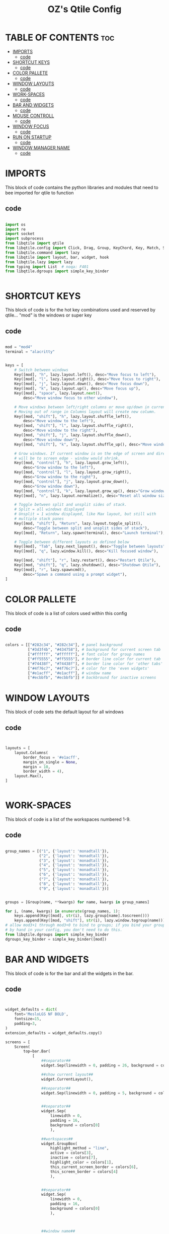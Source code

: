 #+TITLE: OZ's Qtile Config
#+PROPERTY: header-args :tangle test.y

* TABLE OF CONTENTS :toc:
- [[#imports][IMPORTS]]
  - [[#code][code]]
- [[#shortcut-keys][SHORTCUT KEYS]]
  - [[#code-1][code]]
- [[#color-pallete][COLOR PALLETE]]
  - [[#code-2][code]]
- [[#window-layouts][WINDOW LAYOUTS]]
  - [[#code-3][code]]
- [[#work-spaces][WORK-SPACES]]
  - [[#code-4][code]]
- [[#bar-and-widgets][BAR AND WIDGETS]]
  - [[#code-5][code]]
- [[#mouse-controll][MOUSE CONTROLL]]
  - [[#code-6][code]]
- [[#window-focus][WINDOW FOCUS]]
  - [[#code-7][code]]
- [[#run-on-startup][RUN ON STARTUP]]
  - [[#code-8][code]]
- [[#window-manager-name][WINDOW MANAGER NAME]]
  - [[#code-9][code]]

* IMPORTS

This block of code contains the python libraries and modules that need to bee imported for qtile to function

** code

#+begin_src python

import os
import re
import socket
import subprocess
from libqtile import qtile
from libqtile.config import Click, Drag, Group, KeyChord, Key, Match, Screen
from libqtile.command import lazy
from libqtile import layout, bar, widget, hook
from libqtile.lazy import lazy
from typing import List  # noqa: F401
from libqtile.dgroups import simple_key_binder


#+end_src

* SHORTCUT KEYS

This block of code is for the hot key combinations used and reserved by qtile...
"mod" is the windows or super key

** code

#+begin_src python

mod = "mod4"
terminal = "alacritty"


keys = [
    # Switch between windows
    Key([mod], "h", lazy.layout.left(), desc="Move focus to left"),
    Key([mod], "l", lazy.layout.right(), desc="Move focus to right"),
    Key([mod], "j", lazy.layout.down(), desc="Move focus down"),
    Key([mod], "k", lazy.layout.up(), desc="Move focus up"),
    Key([mod], "space", lazy.layout.next(),
        desc="Move window focus to other window"),

    # Move windows between left/right columns or move up/down in current stack.
    # Moving out of range in Columns layout will create new column.
    Key([mod, "shift"], "h", lazy.layout.shuffle_left(),
        desc="Move window to the left"),
    Key([mod, "shift"], "l", lazy.layout.shuffle_right(),
        desc="Move window to the right"),
    Key([mod, "shift"], "j", lazy.layout.shuffle_down(),
        desc="Move window down"),
    Key([mod, "shift"], "k", lazy.layout.shuffle_up(), desc="Move window up"),

    # Grow windows. If current window is on the edge of screen and direction
    # will be to screen edge - window would shrink.
    Key([mod, "control"], "h", lazy.layout.grow_left(),
        desc="Grow window to the left"),
    Key([mod, "control"], "l", lazy.layout.grow_right(),
        desc="Grow window to the right"),
    Key([mod, "control"], "j", lazy.layout.grow_down(),
        desc="Grow window down"),
    Key([mod, "control"], "k", lazy.layout.grow_up(), desc="Grow window up"),
    Key([mod], "n", lazy.layout.normalize(), desc="Reset all window sizes"),

    # Toggle between split and unsplit sides of stack.
    # Split = all windows displayed
    # Unsplit = 1 window displayed, like Max layout, but still with
    # multiple stack panes
    Key([mod, "shift"], "Return", lazy.layout.toggle_split(),
        desc="Toggle between split and unsplit sides of stack"),
    Key([mod], "Return", lazy.spawn(terminal), desc="Launch terminal"),

    # Toggle between different layouts as defined below
    Key([mod], "Tab", lazy.next_layout(), desc="Toggle between layouts"),
    Key([mod], "q", lazy.window.kill(), desc="Kill focused window"),

    Key([mod, "shift"], "r", lazy.restart(), desc="Restart Qtile"),
    Key([mod, "shift"], "q", lazy.shutdown(), desc="Shutdown Qtile"),
    Key([mod], "r", lazy.spawncmd(),
        desc="Spawn a command using a prompt widget"),
]

#+end_src

* COLOR PALLETE

This block of code is a list of colors used within this config

** code

#+begin_src python

colors = [["#282c34", "#282c34"], # panel background
          ["#3d3f4b", "#434758"], # background for current screen tab
          ["#ffffff", "#ffffff"], # font color for group names
          ["#ff5555", "#ff5555"], # border line color for current tab
          ["#74438f", "#74438f"], # border line color for 'other tabs' and color for 'odd widgets'
          ["#4f76c7", "#4f76c7"], # color for the 'even widgets'
          ["#e1acff", "#e1acff"], # window name
          ["#ecbbfb", "#ecbbfb"]] # backbround for inactive screens

#+end_src

* WINDOW LAYOUTS

This block of code sets the default layout for all windows

** code

#+begin_src python


layouts = [
    layout.Columns(
        border_focus = '#e1acff',
        margin_on_single = None,
        margin = 10,
        border_width = 4),
    layout.Max(),
]


#+end_src

* WORK-SPACES

This block of code is a list of the workspaces numbered 1-9.

** code

#+begin_src python

group_names = [("1", {'layout': 'monadtall'}),
               ("2", {'layout': 'monadtall'}),
               ("3", {'layout': 'monadtall'}),
               ("4", {'layout': 'monadtall'}),
               ("5", {'layout': 'monadtall'}),
               ("6", {'layout': 'monadtall'}),
               ("7", {'layout': 'monadtall'}),
               ("8", {'layout': 'monadtall'}),
               ("9", {'layout': 'monadtall'})]


groups = [Group(name, **kwargs) for name, kwargs in group_names]

for i, (name, kwargs) in enumerate(group_names, 1):
    keys.append(Key([mod], str(i), lazy.group[name].toscreen()))        # Switch to another group
    keys.append(Key([mod, "shift"], str(i), lazy.window.togroup(name))) # Send current window to another group
# allow mod3+1 through mod3+0 to bind to groups; if you bind your groups
# by hand in your config, you don't need to do this.
from libqtile.dgroups import simple_key_binder
dgroups_key_binder = simple_key_binder([mod])

#+end_src

#+RESULTS:

* BAR AND WIDGETS

This block of code is for the bar and all the widgets in the bar.

** code

#+begin_src python


widget_defaults = dict(
    font='MesloLGS NF BOLD',
    fontsize=15,
    padding=3,
)
extension_defaults = widget_defaults.copy()

screens = [
    Screen(
        top=bar.Bar(
            [
                ##separator##
                widget.Sep(linewidth = 0, padding = 26, background = colors[0]),

                ##show current layout##
                widget.CurrentLayout(),

                ##separator##
                widget.Sep(linewidth = 0, padding = 5, background = colors[0]),


                ##separator##
                widget.Sep(
                    linewidth = 0,
                    padding = 16,
                    background = colors[0]
                    ),

                ##workspaces##
                widget.GroupBox(
                    highlight_method = "line",
                    active = colors[3],
                    inactive = colors[7],
                    highlight_color = colors[1],
                    this_current_screen_border = colors[6],
                    this_screen_border = colors[4]
                    ),


                ##separator##
                widget.Sep(
                    linewidth = 0,
                    padding = 16,
                    background = colors[0]
                    ),



                ##window name##
                widget.WindowName(),


                ##run menu##
                widget.Prompt(),

                ##systray##
                widget.Systray(),


                ##separator##
                widget.Sep(
                    linewidth = 0,
                    padding = 16,
                    background = colors[0]
                    ),

                ##cpu##
                widget.CPU(),

                ##separator##
                widget.Sep(
                    linewidth = 0,
                    padding = 16,
                    background = colors[0]
                    ),

                ##ram##
                widget.Memory(),

                ##separator##
                widget.Sep(
                    linewidth = 0,
                    padding = 16,
                    background = colors[0]
                    ),



                ##network##
                widget.Net(interface = 'wlp5s0'),



                ##separator##
                widget.Sep(
                    linewidth = 0,
                    padding = 16,
                    background = colors[0]
                    ),



                ##clock##
                widget.Clock(format='%Y-%m-%d %a %I:%M %p'),


                ##volume##
                widget.Volume(
                    padding = 5
                    ),



                ##log out##
                widget.QuickExit(),
            ],
            24,
            background=colors[0],
            opacity = 0.8,
            margin = 5,
        ),
    ),
]


#+end_src

* MOUSE CONTROLL

This block of code enables you to use the mouse to drag windows arround.

** code

#+begin_src python


# Drag floating layouts.
mouse = [
    Drag([mod], "Button1", lazy.window.set_position_floating(),
         start=lazy.window.get_position()),
    Drag([mod], "Button3", lazy.window.set_size_floating(),
         start=lazy.window.get_size()),
    Click([mod], "Button2", lazy.window.bring_to_front())
]


#+end_src

* WINDOW FOCUS

This block of code handles window focus and also default float windows for some programs

** code

#+begin_src python


dgroups_key_binder = None
dgroups_app_rules = []  # type: List
follow_mouse_focus = True
bring_front_click = False
cursor_warp = False
floating_layout = layout.Floating(float_rules=[
    # Run the utility of `xprop` to see the wm class and name of an X client.
    *layout.Floating.default_float_rules,
    Match(wm_class='confirmreset'),  # gitk
    Match(wm_class='makebranch'),  # gitk
    Match(wm_class='maketag'),  # gitk
    Match(wm_class='ssh-askpass'),  # ssh-askpass
    Match(title='branchdialog'),  # gitk
    Match(title='pinentry'),  # GPG key password entry
])
auto_fullscreen = True
focus_on_window_activation = "smart"
reconfigure_screens = True


#+end_src

* RUN ON STARTUP

This block of code runs a shellscript on first startup,
this launches startup apps

** code

#+begin_src python


auto_minimize = True
@hook.subscribe.startup_once
def start_once():
    home = os.path.expanduser('~')
    subprocess.call([home + '/.config/qtile/autostart.sh'])

#+end_src

* WINDOW MANAGER NAME

This block is for certain java apps

** code

#+begin_src python

# XXX: Gasp! We're lying here. In fact, nobody really uses or cares about this
# string besides java UI toolkits; you can see several discussions on the
# mailing lists, GitHub issues, and other WM documentation that suggest setting
# this string if your java app doesn't work correctly. We may as well just lie
# and say that we're a working one by default.
#
# We choose LG3D to maximize irony: it is a 3D non-reparenting WM written in
# java that happens to be on java's whitelist.
wmname = "LG3D"

#+end_src

#+RESULTS:
: None
